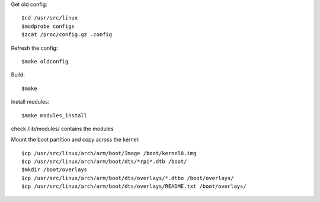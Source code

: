 Get old config::

    $cd /usr/src/linux
    $modprobe configs
    $zcat /proc/config.gz .config

Refresh the config::

    $make oldconfig

Build::

    $make

Install modules::

    $make modules_install

check /lib/modules/ contains the modules

Mount the boot partition and copy across the kernel::

    $cp /usr/src/linux/arch/arm/boot/Image /boot/kernel8.img
    $cp /usr/src/linux/arch/arm/boot/dts/*rpi*.dtb /boot/
    $mkdir /boot/overlays
    $cp /usr/src/linux/arch/arm/boot/dts/overlays/*.dtbo /boot/overlays/
    $cp /usr/src/linux/arch/arm/boot/dts/overlays/README.txt /boot/overlays/

